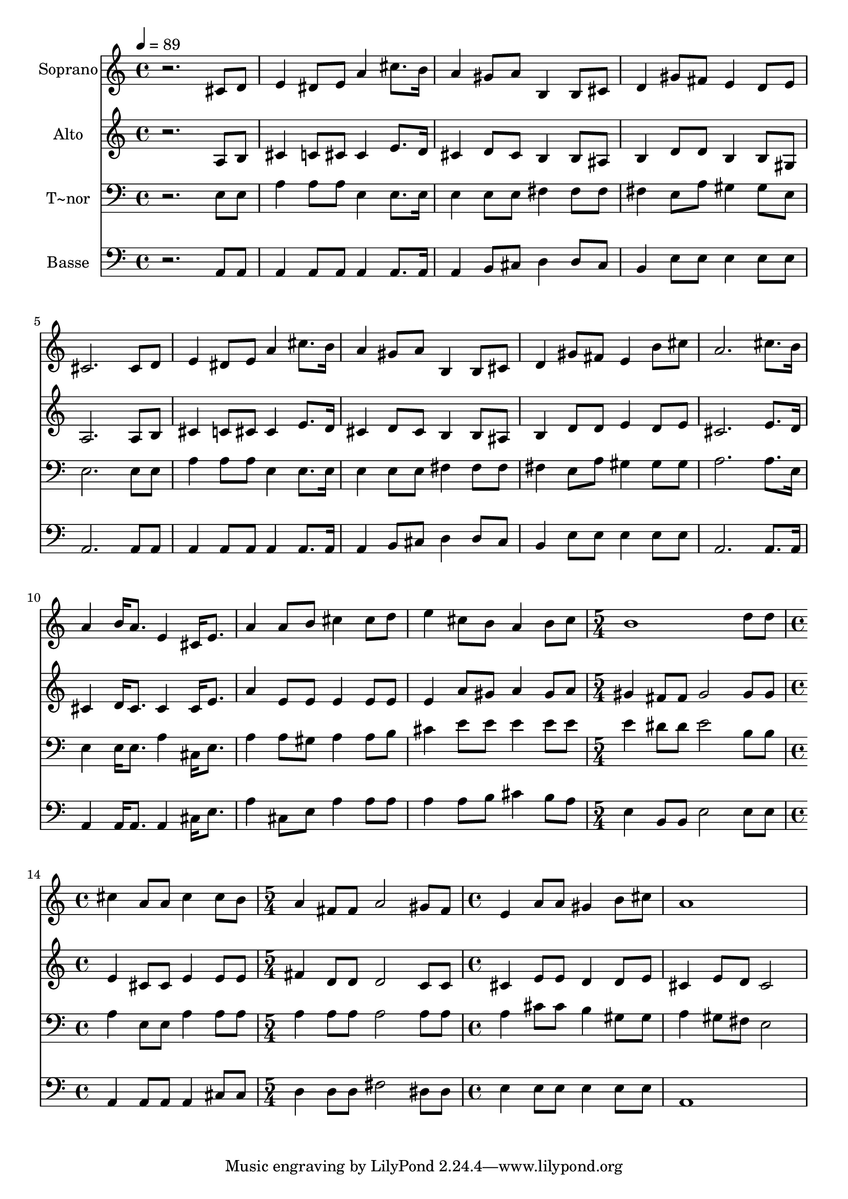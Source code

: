 % Lily was here -- automatically converted by /usr/bin/midi2ly from 626.mid
\version "2.14.0"

\layout {
  \context {
    \Voice
    \remove "Note_heads_engraver"
    \consists "Completion_heads_engraver"
    \remove "Rest_engraver"
    \consists "Completion_rest_engraver"
  }
}

trackAchannelA = {
  
  \time 4/4 
  
  \tempo 4 = 89 
  \skip 1*12 
  \time 5/4 
  \skip 4*5 
  | % 14
  
  \time 4/4 
  \skip 1 
  | % 15
  
  \time 5/4 
  \skip 4*5 
  | % 16
  
  \time 4/4 
  
}

trackA = <<
  \context Voice = voiceA \trackAchannelA
>>


trackBchannelA = {
  
  \set Staff.instrumentName = "Soprano"
  
}

trackBchannelB = \relative c {
  r2. cis'8 d 
  | % 2
  e4 dis8 e a4 cis8. b16 
  | % 3
  a4 gis8 a b,4 b8 cis 
  | % 4
  d4 gis8 fis e4 d8 e 
  | % 5
  cis2. cis8 d 
  | % 6
  e4 dis8 e a4 cis8. b16 
  | % 7
  a4 gis8 a b,4 b8 cis 
  | % 8
  d4 gis8 fis e4 b'8 cis 
  | % 9
  a2. cis8. b16 
  | % 10
  a4 b16 a8. e4 cis16 e8. 
  | % 11
  a4 a8 b cis4 cis8 d 
  | % 12
  e4 cis8 b a4 b8 cis 
  | % 13
  b1 
  | % 14
  d8 d cis4 a8 a cis4 
  | % 15
  cis8 b a4 fis8 fis a2 gis8 fis e4 a8 a 
  | % 17
  gis4 b8 cis a1 
}

trackB = <<
  \context Voice = voiceA \trackBchannelA
  \context Voice = voiceB \trackBchannelB
>>


trackCchannelA = {
  
  \set Staff.instrumentName = "Alto"
  
}

trackCchannelC = \relative c {
  r2. a'8 b 
  | % 2
  cis4 c8 cis cis4 e8. d16 
  | % 3
  cis4 d8 cis b4 b8 ais 
  | % 4
  b4 d8 d b4 b8 gis 
  | % 5
  a2. a8 b 
  | % 6
  cis4 c8 cis cis4 e8. d16 
  | % 7
  cis4 d8 cis b4 b8 ais 
  | % 8
  b4 d8 d e4 d8 e 
  | % 9
  cis2. e8. d16 
  | % 10
  cis4 d16 cis8. cis4 cis16 e8. 
  | % 11
  a4 e8 e e4 e8 e 
  | % 12
  e4 a8 gis a4 gis8 a 
  | % 13
  gis4 fis8 fis gis2 
  | % 14
  gis8 gis e4 cis8 cis e4 
  | % 15
  e8 e fis4 d8 d d2 c8 c cis4 e8 e 
  | % 17
  d4 d8 e cis4 e8 d 
  | % 18
  cis2 
}

trackC = <<
  \context Voice = voiceA \trackCchannelA
  \context Voice = voiceB \trackCchannelC
>>


trackDchannelA = {
  
  \set Staff.instrumentName = "T~nor"
  
}

trackDchannelC = \relative c {
  r2. e8 e 
  | % 2
  a4 a8 a e4 e8. e16 
  | % 3
  e4 e8 e fis4 fis8 fis 
  | % 4
  fis4 e8 a gis4 gis8 e 
  | % 5
  e2. e8 e 
  | % 6
  a4 a8 a e4 e8. e16 
  | % 7
  e4 e8 e fis4 fis8 fis 
  | % 8
  fis4 e8 a gis4 gis8 gis 
  | % 9
  a2. a8. e16 
  | % 10
  e4 e16 e8. a4 cis,16 e8. 
  | % 11
  a4 a8 gis a4 a8 b 
  | % 12
  cis4 e8 e e4 e8 e 
  | % 13
  e4 dis8 dis e2 
  | % 14
  b8 b a4 e8 e a4 
  | % 15
  a8 a a4 a8 a a2 a8 a a4 cis8 cis 
  | % 17
  b4 gis8 gis a4 gis8 fis 
  | % 18
  e2 
}

trackD = <<

  \clef bass
  
  \context Voice = voiceA \trackDchannelA
  \context Voice = voiceB \trackDchannelC
>>


trackEchannelA = {
  
  \set Staff.instrumentName = "Basse"
  
}

trackEchannelC = \relative c {
  r2. a8 a 
  | % 2
  a4 a8 a a4 a8. a16 
  | % 3
  a4 b8 cis d4 d8 cis 
  | % 4
  b4 e8 e e4 e8 e 
  | % 5
  a,2. a8 a 
  | % 6
  a4 a8 a a4 a8. a16 
  | % 7
  a4 b8 cis d4 d8 cis 
  | % 8
  b4 e8 e e4 e8 e 
  | % 9
  a,2. a8. a16 
  | % 10
  a4 a16 a8. a4 cis16 e8. 
  | % 11
  a4 cis,8 e a4 a8 a 
  | % 12
  a4 a8 b cis4 b8 a 
  | % 13
  e4 b8 b e2 
  | % 14
  e8 e a,4 a8 a a4 
  | % 15
  cis8 cis d4 d8 d fis2 dis8 dis e4 e8 e 
  | % 17
  e4 e8 e a,1 
}

trackE = <<

  \clef bass
  
  \context Voice = voiceA \trackEchannelA
  \context Voice = voiceB \trackEchannelC
>>


\score {
  <<
    \context Staff=trackB \trackA
    \context Staff=trackB \trackB
    \context Staff=trackC \trackA
    \context Staff=trackC \trackC
    \context Staff=trackD \trackA
    \context Staff=trackD \trackD
    \context Staff=trackE \trackA
    \context Staff=trackE \trackE
  >>
  \layout {}
  \midi {}
}
